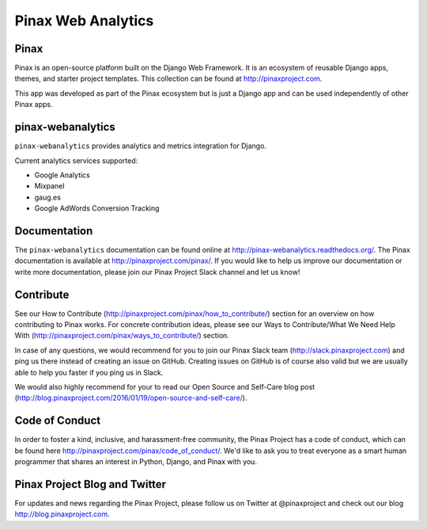 ======
Pinax Web Analytics
======

.. image:: http://slack.pinaxproject.com/badge.svg
   :target: http://slack.pinaxproject.com/

.. image:: https://img.shields.io/travis/pinax/pinax-webanalytics.svg
    :target: https://travis-ci.org/pinax/pinax-webanalytics

.. image:: https://img.shields.io/coveralls/pinax/pinax-webanalytics.svg
    :target: https://coveralls.io/r/pinax/pinax-webanalytics

.. image:: https://img.shields.io/pypi/dm/pinax-webanalytics.svg
    :target:  https://pypi.python.org/pypi/pinax-webanalytics/

.. image:: https://img.shields.io/pypi/v/pinax-webanalytics.svg
    :target:  https://pypi.python.org/pypi/pinax-webanalytics/

.. image:: https://img.shields.io/badge/license-MIT-blue.svg
    :target:  https://pypi.python.org/pypi/pinax-webanalytics/
    

Pinax
-------

Pinax is an open-source platform built on the Django Web Framework. It is an ecosystem of reusable Django apps, themes, and starter project templates. 
This collection can be found at http://pinaxproject.com.

This app was developed as part of the Pinax ecosystem but is just a Django app and can be used independently of other Pinax apps.


pinax-webanalytics 
--------

``pinax-webanalytics`` provides analytics and metrics integration for Django.


Current analytics services supported:

* Google Analytics
* Mixpanel
* gaug.es
* Google AdWords Conversion Tracking


Documentation
-------------

The ``pinax-webanalytics`` documentation can be found online at http://pinax-webanalytics.readthedocs.org/.
The Pinax documentation is available at http://pinaxproject.com/pinax/. If you would like to help us improve our documentation or write more documentation, please join our Pinax Project Slack channel and let us know!


Contribute
----------------

See our How to Contribute (http://pinaxproject.com/pinax/how_to_contribute/) section for an overview on how contributing to Pinax works. For concrete contribution ideas, please see our Ways to Contribute/What We Need Help With (http://pinaxproject.com/pinax/ways_to_contribute/) section.

In case of any questions, we would recommend for you to join our Pinax Slack team (http://slack.pinaxproject.com) and ping us there instead of creating an issue on GitHub. Creating issues on GitHub is of course also valid but we are usually able to help you faster if you ping us in Slack.

We would also highly recommend for your to read our Open Source and Self-Care blog post (http://blog.pinaxproject.com/2016/01/19/open-source-and-self-care/).  



Code of Conduct
-----------------

In order to foster a kind, inclusive, and harassment-free community, the Pinax Project has a code of conduct, which can be found here  http://pinaxproject.com/pinax/code_of_conduct/. We'd like to ask you to treat everyone as a smart human programmer that shares an interest in Python, Django, and Pinax with you.


Pinax Project Blog and Twitter
-------------------------------

For updates and news regarding the Pinax Project, please follow us on Twitter at @pinaxproject and check out our blog http://blog.pinaxproject.com.




